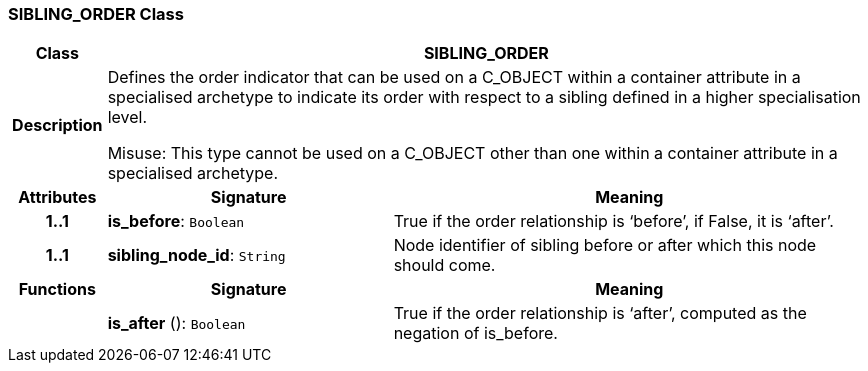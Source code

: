 === SIBLING_ORDER Class

[cols="^1,3,5"]
|===
h|*Class*
2+^h|*SIBLING_ORDER*

h|*Description*
2+a|Defines the order indicator that can be used on a C_OBJECT within a container attribute in a specialised archetype to indicate its order with respect to a sibling defined in a higher specialisation level.

Misuse: This type cannot be used on a C_OBJECT other than one within a container attribute in a specialised archetype.

h|*Attributes*
^h|*Signature*
^h|*Meaning*

h|*1..1*
|*is_before*: `Boolean`
a|True if the order relationship is ‘before’, if False, it is ‘after’.

h|*1..1*
|*sibling_node_id*: `String`
a|Node identifier of sibling before or after which this node should come.
h|*Functions*
^h|*Signature*
^h|*Meaning*

h|
|*is_after* (): `Boolean`
a|True if the order relationship is ‘after’, computed as the negation of is_before.
|===
